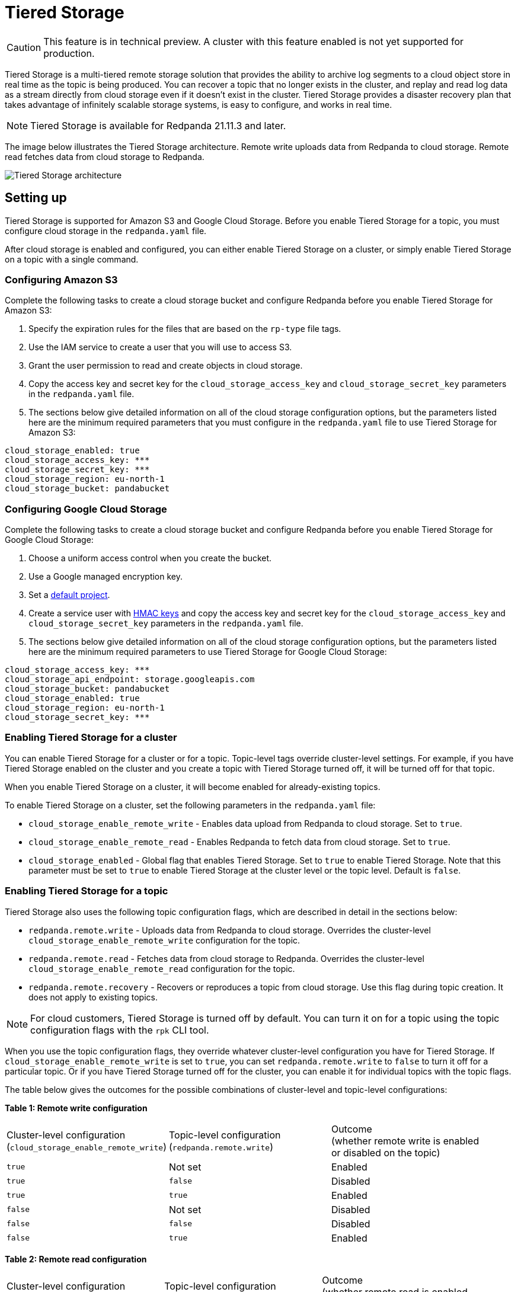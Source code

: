 = Tiered Storage
:description: Configure your Redpanda cluster to offload log segments to cloud storage and save storage costs.

CAUTION: This feature is in technical preview. A cluster with this feature enabled is not yet supported for production.

Tiered Storage is a multi-tiered remote storage solution that provides the ability to archive log segments to a cloud object store in real time as the topic is being produced. You can recover a topic that no longer exists in the cluster, and replay and read log data as a stream directly from cloud storage even if it doesn't exist in the cluster. Tiered Storage provides a disaster recovery plan that takes advantage of infinitely scalable storage systems, is easy to configure, and works in real time.

NOTE: Tiered Storage is available for Redpanda 21.11.3 and later.

The image below illustrates the Tiered Storage architecture. Remote write uploads data from Redpanda to cloud storage. Remote read fetches data from cloud storage to Redpanda.

image::shared:tiered_storage_arch.png[Tiered Storage architecture]

== Setting up

Tiered Storage is supported for Amazon S3 and Google Cloud Storage. Before you enable Tiered Storage for a topic, you must configure cloud storage in the `redpanda.yaml` file.

After cloud storage is enabled and configured, you can either enable Tiered Storage on a cluster, or simply enable Tiered Storage on a topic with a single command.

=== Configuring Amazon S3

Complete the following tasks to create a cloud storage bucket and configure Redpanda before you enable Tiered Storage for Amazon S3:

. Specify the expiration rules for the files that are based on the `rp-type` file tags.
. Use the IAM service to create a user that you will use to access S3.
. Grant the user permission to read and create objects in cloud storage.
. Copy the access key and secret key for the `cloud_storage_access_key` and `cloud_storage_secret_key` parameters in the `redpanda.yaml` file.
. The sections below give detailed information on all of the cloud storage configuration options, but the parameters listed here are the minimum required parameters that you must configure in the `redpanda.yaml` file to use Tiered Storage for Amazon S3:

[,bash]
----
cloud_storage_enabled: true
cloud_storage_access_key: ***
cloud_storage_secret_key: ***
cloud_storage_region: eu-north-1
cloud_storage_bucket: pandabucket
----

=== Configuring Google Cloud Storage

Complete the following tasks to create a cloud storage bucket and configure Redpanda before you enable Tiered Storage for Google Cloud Storage:

. Choose a uniform access control when you create the bucket.
. Use a Google managed encryption key.
. Set a https://cloud.google.com/storage/docs/core/migrating#defaultproj[default project].
. Create a service user with https://cloud.google.com/storage/docs/core/authentication/managing-hmackeys[HMAC keys] and copy the access key and secret key for the `cloud_storage_access_key` and `cloud_storage_secret_key` parameters in the `redpanda.yaml` file.
. The sections below give detailed information on all of the cloud storage configuration options, but the parameters listed here are the minimum required parameters to use Tiered Storage for Google Cloud Storage:

[,bash]
----
cloud_storage_access_key: ***
cloud_storage_api_endpoint: storage.googleapis.com
cloud_storage_bucket: pandabucket
cloud_storage_enabled: true
cloud_storage_region: eu-north-1
cloud_storage_secret_key: ***
----

=== Enabling Tiered Storage for a cluster

You can enable Tiered Storage for a cluster or for a topic. Topic-level tags override cluster-level settings. For example, if you have Tiered Storage enabled on the cluster and you create a topic with Tiered Storage turned off, it will be turned off for that topic.

When you enable Tiered Storage on a cluster, it will become enabled for already-existing topics.

To enable Tiered Storage on a cluster, set the following parameters in the `redpanda.yaml` file:

* `cloud_storage_enable_remote_write` - Enables data upload from Redpanda to cloud storage. Set to `true`.
* `cloud_storage_enable_remote_read` - Enables Redpanda to fetch data from cloud storage. Set to `true`.
* `cloud_storage_enabled` - Global flag that enables Tiered Storage. Set to `true` to enable Tiered Storage. Note that this parameter must be set to `true` to enable Tiered Storage at the cluster level or the topic level. Default is `false`.

=== Enabling Tiered Storage for a topic

Tiered Storage also uses the following topic configuration flags, which are described in detail in the sections below:

* `redpanda.remote.write` - Uploads data from Redpanda to cloud storage. Overrides the cluster-level `cloud_storage_enable_remote_write` configuration for the topic.
* `redpanda.remote.read` - Fetches data from cloud storage to Redpanda. Overrides the cluster-level `cloud_storage_enable_remote_read` configuration for the topic.
* `redpanda.remote.recovery` - Recovers or reproduces a topic from cloud storage. Use this flag during topic creation. It does not apply to existing topics.

NOTE: For cloud customers, Tiered Storage is turned off by default. You can turn it on for a topic using the topic configuration flags with the `rpk` CLI tool.

When you use the topic configuration flags, they override whatever cluster-level configuration you have for Tiered Storage. If `cloud_storage_enable_remote_write` is set to `true`, you can set `redpanda.remote.write` to `false` to turn it off for a particular topic. Or if you have Tiered Storage turned off for the cluster, you can enable it for individual topics with the topic flags.

The table below gives the outcomes for the possible combinations of cluster-level and topic-level configurations:

*Table 1: Remote write configuration*

|===
| Cluster-level configuration +
(`cloud_storage_enable_remote_write`) | Topic-level configuration +
(`redpanda.remote.write`) | Outcome +
(whether remote write is enabled +
or disabled on the topic)

| `true`
| Not set
| Enabled

| `true`
| `false`
| Disabled

| `true`
| `true`
| Enabled

| `false`
| Not set
| Disabled

| `false`
| `false`
| Disabled

| `false`
| `true`
| Enabled
|===

*Table 2: Remote read configuration*

|===
| Cluster-level configuration +
(`cloud_storage_enable_remote_read`) | Topic-level configuration +
(`redpanda.remote.read`) | Outcome +
(whether remote read is enabled +
or disabled on the topic)

| `true`
| Not set
| Enabled

| `true`
| `false`
| Disabled

| `true`
| `true`
| Enabled

| `false`
| Not set
| Disabled

| `false`
| `false`
| Disabled

| `false`
| `true`
| Enabled
|===

Note that the cluster-level `cloud_storage_enabled` parameter must be set to `true` to enable Tiered Storage at the cluster level or the topic level. If you want to have Tiered Storage turned off at the cluster level and enable it on specific topics, you must enable the `cloud_storage_enabled` parameter. If this parameter is set to `false`, nothing will be added to cloud storage, whether or not the other Tiered Storage parameters are enabled. If this parameter is set to `true` and the other Tiered Storage parameters are disabled, the Tiered Storage subsystem will be initialized, but will not be used until you enable Tiered Storage for a topic or at the cluster level.

To enable Tiered Storage on a topic, you can set the `redpanda.remote.write` and `redpanda.remote.read` flags on a new topic or an existing topic. Use the following command to create a new topic with Tiered Storage enabled:

[,bash]
----
rpk topic create <topic_name> -c redpanda.remote.read=true -c redpanda.remote.write=true
----

And use both these commands to enable Tiered Storage on an existing topic:

[,bash]
----
rpk topic alter-config <topic_name> --set redpanda.remote.read=true &&
rpk topic alter-config <topic_name> --set redpanda.remote.write=true
----

== Remote write

Remote write is the process that constantly uploads log segments to cloud storage. The process is created for each partition and runs on the leader node of the partition. It only uploads the segments that contain only offsets that are smaller than the last stable offset. This is the largest offset that the client can read.

To ensure all data is uploaded, you must enable remote write before any data is produced to the topic. If remote write is not enabled, data may be deleted due to retention settings.

To enable Tiered Storage, use remote write in conjunction with remote read. If you only enable remote write on a topic, you will have a simple backup that you will still be able to run recovery on.

To create a topic with remote write enabled, use this command:

[,bash]
----
rpk topic create <topic_name> -c redpanda.remote.write=true
----

And to enable remote write on an existing topic, use this command:

[,bash]
----
rpk topic alter-config <topic_name> --set redpanda.remote.write=true
----

If remote write is enabled, log segments will not be deleted until they're uploaded to remote storage. Because of this, the log segments may exceed the configured retention period until they're uploaded, so the topic might require more disk space. This prevents data loss if segments cannot be uploaded fast enough or if the retention period is very short.

If you delete a topic that has been uploaded to cloud storage, the data in cloud storage will not be affected. This is useful if a topic is unintentionally deleted. The topic can be recovered with the `redpanda.remote.recovery` topic configuration flag.

=== Idle timeout

You can configure Redpanda to start a remote write periodically. This is useful if the ingestion rate is low and the segments are kept open for long periods of time. You specify a number of seconds for the timeout, and if that time has passed since the previous write and the partition has new data, Redpanda will start a new write. This limits data loss in the event of catastrophic failure and adds a guarantee that you will only lose the specified number of seconds of data.

Setting idle timeout to a very short interval can result in the creation of a lot of small files, which can affect throughput. If you decide to set a value for idle timeout, it is recommended starting with 600 seconds, which will prevent the creation of so many small files that throughput is affected when you recover the files.

Use the `cloud_storage_segment_max_upload_interval_sec` parameter in the `redpanda.yaml` file to set the number of seconds for idle timeout. If this parameter is empty, Redpanda will upload metadata to the cloud storage, but the segment will not be uploaded until it reaches the `segment.bytes` size. By default, the parameter is empty.

=== Reconciliation

Reconciliation is a Redpanda process that runs periodically on every node. It monitors partitions and decides which partitions will be uploaded on each Redpanda node to guarantee that the data is uploaded only once. It also balances the workload evenly between the nodes.

When leadership rebalancing occurs, the reconciliation process might stop uploads on one node and start them on another node.

The reconciliation process is configured with the following parameter in the `redpanda.yaml` file:

* `cloud_storage_reconciliation_interval_ms` - Sets the interval, in milliseconds, that is used to reconcile partitions that need to be uploaded. A long reconciliation interval can result in a delayed reaction to topic creation, topic deletion, or leadership rebalancing events. A short reconciliation interval guarantees that new partitions are picked up quickly, but the process uses more resources. Default is 10000ms.

=== Upload controller

Remote write uses a proportional derivative (PD) controller to minimize the backlog size for the write. The backlog consists of the data that has not been uploaded to cloud storage but must be uploaded eventually.

The upload controller prevents Redpanda from running out of disk space. If `remote.write` is set to `true`, Redpanda cannot evict log segments that have not been uploaded to cloud storage. If the remote write process cannot keep up with the amount of data that needs to be uploaded to cloud storage, the upload controller increases priority for the upload process. The upload controller measures the size of the upload periodically and tunes the priority of the remote write process.

== Remote read

Remote read fetches data from cloud storage using the Kafka API. Use remote read in conjunction with remote write to enable Tiered Storage. If you use remote read without remote write, there will be nothing for Redpanda to read.

Normally, when data is evicted locally, it is no longer available. If the consumer starts consuming the partition from the beginning, the first offset will be the smallest offset available locally. However, if Tiered Storage is enabled with the `redpanda.remote.read` and `redpanda.remote.write` flags, the data is always uploaded to remote storage before it is deleted. This guarantees that the data is always available either locally or remotely.

When data is available remotely and Tiered Storage is enabled, the client can start consuming data from offset 0 even if the data is no longer stored locally.

To create a topic with remote read enabled, use this command:

[,bash]
----
rpk topic create <topic_name> -c redpanda.remote.read=true
----

And to enable remote read on an existing topic, use this command:

[,bash]
----
rpk topic alter-config <topic_name> --set redpanda.remote.read=true
----

=== Caching

When the Kafka client fetches an offset range that isn't available locally in the Redpanda data directory, Redpanda downloads remote segments from cloud storage. These downloaded segments are stored in the cloud storage cache directory. The cache directory is created in the Redpanda `data` directory by default, but it can be placed anywhere in the system. For example, you might want to put the cache directory to a dedicated drive with cheaper storage.

If you don't specify a cache location in the `redpanda.yaml` file, the cache directory will be created here:

`<redpanda_data_directory>/cloud_storage_cache`.

Use the `cloud_storage_cache_directory` parameter in the `redpanda.yaml` file to specify a different location for the cache directory. You must specify the full path.

Redpanda checks the cache periodically, and if the size of the stored data is larger than the configured limit, the eviction process starts. The eviction process removes segments that haven't been accessed recently, until the size of the cache drops 20%.

Use the following parameters in the `redpanda.yaml` file to set the maximum cache size and cache check interval:

* `cloud_storage_cache_size` - Maximum size of the disk cache that is used by Tiered Storage. Default is 20GiB.
* `cloud_storage_cache_check_interval` - The time, in milliseconds, between cache checks. The size of the cache can grow quickly, so it's important to have a small interval between checks, but if the checks are too frequent, they will consume a lot of resources. Default is 30000ms.

== Remote recovery

When you create a topic, you can use remote recovery to download the topic data from cloud storage. Only the data that matches the retention policy of the topic will be downloaded. The data that is not downloaded from cloud storage will still be accessible through remote read.

You can use remote recovery to restore a topic that was deleted from a cluster.

Use the following command to create a new topic using remote recovery:

[,bash]
----
rpk topic create <topic_name> -c redpanda.remote.recovery=true
----

You can also create a new topic using remote recovery and enable Tiered Storage on the new topic by adding the `redpanda.remote.write` and `redpanda.remote.read` flags:

[,bash]
----
rpk topic create <topic_name> -c redpanda.recovery=true -c redpanda.remote.write=true -c redpanda.remote.read=true
----

== Retries and backoff

If the cloud provider replies with an error message that the server is busy, Redpanda will retry the request. Redpanda always uses exponential backoff with cloud connections.

Redpanda retries the request if it receives any the following errors:

* Connection refused
* Connection reset by peer
* Connection timed out
* Slow down REST API error

For other errors, Redpanda will not retry the request. For example, Redpanda will not retry the request after a `NoSuchKey` error.

In the `redpanda.yaml` file, you can configure the `cloud_storage_initial_backup_ms` parameter to set the time, in milliseconds, that is used as an initial backoff interval in the exponential backoff algorithm that is used to handle an error. The default is 100ms.

== Transport

Tiered Storage creates a connection pool for each CPU that limits simultaneous connections to the cloud storage provider. It also uses persistent HTTP connections with a configurable maximum idle time. A custom S3 client is used to send and receive data.

For normal usage, you will not need to configure the transport parameters. The Redpanda defaults will be sufficient and the certificates used to connect to the cloud storage client are available through public key infrastructure. Redpanda detects the location of the CA certificates automatically.

Redpanda uses the following parameters in the `redpanda.yaml` file to configure transport:

* `cloud_storage_max_connections` - The maximum number of connections to cloud storage on a node per CPU. Remote read and remote write share the same pool of connections. This means that if a connection is being used to upload a segment, it cannot be used to download another segment. If this value is too small, some workloads might starve for connections, which results in delayed uploads and downloads. If this value is too large, Redpanda will try to upload a lot of files at the same time and might overwhelm the system. Default is 20.
* `cloud_storage_segment_upload_timeout_ms` - Timeout for segment upload. Redpanda retries the upload after the timeout. Default is 30000ms.
* `cloud_storage_manifest_upload_timeout_ms` - Timeout for manifest upload. Redpanda retries the upload after the timeout. Default is 10000ms.
* `cloud_storage_max_connection_idle_time_ms` - The maximum idle time for persistent HTTP connections. Differs depending on the cloud provider. Default is 5000ms, which will be sufficient for most providers.
* `cloud_storage_segment_max_upload_interval_sec` - Sets the number of seconds for idle timeout. If this parameter is empty, Redpanda will upload metadata to the cloud storage, but the segment will not be uploaded until it reaches the `segment.bytes` size. By default, the parameter is empty.
* `cloud_storage_trust_file` - The public certificate that is used to validate the TLS connection to cloud storage. If this is empty, Redpanda will use your operating system's CA cert pool.

== Configuration parameters

The list below contains all the available configuration parameters for Tiered Storage in the `redpanda.yaml` file.

You must configure the following parameters before you use Tiered Storage:

* `cloud_storage_enabled` - Global flag that enables Tiered Storage. Set to true to enable Tiered Storage. Default is false.
* `cloud_storage_access_key` - Cloud storage access key. Required.
* `cloud_storage_secret_key` - Cloud storage secret key. Required.
* `cloud_storage_region` - Cloud storage region. Required.
* `cloud_storage_bucket` - Cloud storage bucket name. Required.
* `cloud_storage_api_endpoint` - API endpoint. This can be left blank for AWS, where it's generated automatically using the region and bucket. For Google Cloud Service, use storage.googleapis.com.
* `cloud_storage_cache_directory` - The directory for the Tiered Storage cache. You must specify the full path. Default is: `<redpanda-data-directory>/cloud_storage_cache. `
* `cloud_storage_cache_size` - Maximum size of the disk cache that is used by Tiered Storage. Default is 20GiB.

You may want to configure these parameters:

* `cloud_storage_max_connections` - The maximum number of connections to cloud storage on a node per CPU. Remote read and remote write share the same pool of connections. This means that if a connection is being used to upload a segment, it cannot be used to download another segment. If this value is too small, some workloads might starve for connections, which results in delayed uploads and downloads. If this value is too large, Redpanda will try to upload a lot of files at the same time and might overwhelm the system. Default is 20.
* `cloud_storage_initial_backoff_ms` - The time, in milliseconds, that is used as an initial backoff interval in the exponential backoff algorithm that is used to handle an error. The default is 100ms.
* `cloud_storage_segment_upload_timeout_ms` - Timeout for segment upload. Redpanda retries the upload after the timeout. Default is 30000ms.
* `cloud_storage_manifest_upload_timeout_ms` - Timeout for manifest upload. Redpanda retries the upload after the timeout. Default is 10000ms.
* `cloud_storage_max_connection_idle_time_ms` - The maximum idle time for persistent HTTP connections. Differs depending on the cloud provider. Default is 5000ms, which will be sufficient for most providers.
* `cloud_storage_segment_max_upload_interval_sec` - Sets the number of seconds for idle timeout. If this parameter is empty, Redpanda will upload metadata to the cloud storage, but the segment will not be uploaded until it reaches the `segment.bytes` size. By default, the parameter is empty.
* `cloud_storage_cache_check_interval` - The time, in milliseconds, between cache checks. The size of the cache can grow quickly, so it's important to have a small interval between checks, but if the checks are too frequent, they will consume a lot of resources. Default is 30000ms.

Under normal circumstances, you should not need to configure these parameters:

* `cloud_storage_upload_ctrl_update_interval_ms` - The recompute interval for the upload controller. Default is 60000ms.
* `cloud_storage_upload_ctrl_p_coeff` - The proportional coefficient for the upload controller. Default is -2.
* `cloud_storage_upload_ctrl_d_coeff` - The derivative coefficient for the upload controller. Default is 0.
* `cloud_storage_upload_ctrl_min_shares` - The minimum number of I/O and CPU shares that the remote write process can use. Default is 100.
* `cloud_storage_upload_ctrl_max_shares` - The maximum number of I/O and CPU shares that the remote write process can use. Default is 1000.
* `cloud_storage_reconciliation_interval_ms` - Sets the interval, in milliseconds, that is used to reconcile partitions that need to be uploaded. A long reconciliation interval can result in a delayed reaction to topic creation, topic deletion, or leadership rebalancing events. A short reconciliation interval guarantees that new partitions are picked up quickly, but the process uses more resources. Default is 10000ms.
* `cloud_storage_disable_tls` - Disables TLS encryption. You can set this to true if TLS termination is done by the proxy, such as HAProxy. Default is false.
* `cloud_storage_api_endpoint_port` - Overrides the default API endpoint port. Default is 443.
* `cloud_storage_trust_file` - The public certificate that is used to validate the TLS connection to cloud storage. If this is empty, Redpanda will use your operating system's CA cert pool.
